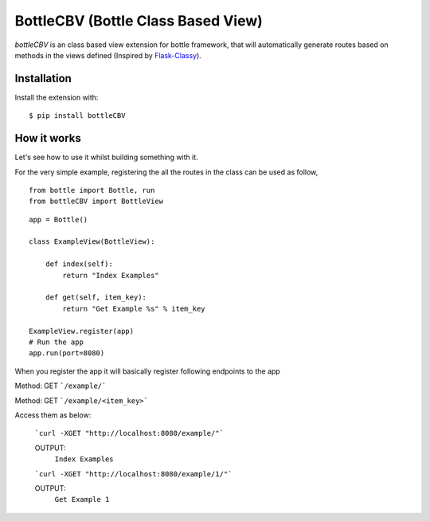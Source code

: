 BottleCBV (Bottle Class Based View)
=============

.. module:: bottleCBV

`bottleCBV` is an class based view extension for bottle framework, that will automatically generate 
routes based on methods in the views defined (Inspired by `Flask-Classy <http://github.com/apiguy/flask-classy>`_).

Installation
------------

Install the extension with::

    $ pip install bottleCBV

How it works
------------

Let's see how to use it whilst building something with it. 

For the very simple example, registering the all the routes in the class can be used as follow,

::

    from bottle import Bottle, run
    from bottleCBV import BottleView

::

    app = Bottle()
    
    class ExampleView(BottleView):

        def index(self):
            return "Index Examples"
    
        def get(self, item_key):
            return "Get Example %s" % item_key

    ExampleView.register(app)
    # Run the app
    app.run(port=8080)
    
    
When you register the app it will basically register following endpoints to the app

Method: GET ```/example/``` 

Method: GET ```/example/<item_key>``` 

Access them as below:

    ```curl -XGET "http://localhost:8080/example/"```
    
    OUTPUT:
        ``Index Examples``
        
    
    ```curl -XGET "http://localhost:8080/example/1/"```
    
    OUTPUT:
        ``Get Example 1``
